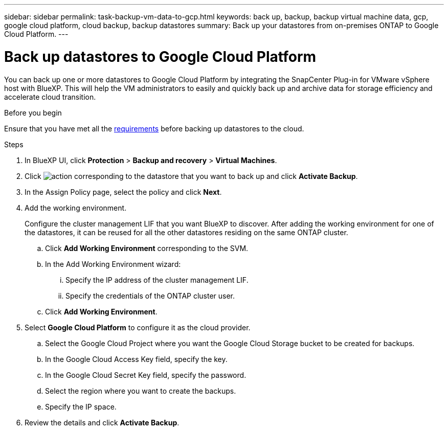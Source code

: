 ---
sidebar: sidebar
permalink: task-backup-vm-data-to-gcp.html
keywords: back up, backup, backup virtual machine data, gcp, google cloud platform, cloud backup, backup datastores
summary: Back up your datastores from on-premises ONTAP to Google Cloud Platform.
---

= Back up datastores to Google Cloud Platform
:hardbreaks:
:nofooter:
:icons: font
:linkattrs:
:imagesdir: ./media/

[.lead]
You can back up one or more datastores to Google Cloud Platform by integrating the SnapCenter Plug-in for VMware vSphere host with BlueXP. This will help the VM administrators to easily and quickly back up and archive data for storage efficiency and accelerate cloud transition.

.Before you begin
Ensure that you have met all the link:concept-protect-vm-data.html[requirements] before backing up datastores to the cloud.

.Steps

. In BlueXP UI, click *Protection* > *Backup and recovery* > *Virtual Machines*.
. Click image:icon-action.png[action] corresponding to the datastore that you want to back up and click *Activate Backup*.
. In the Assign Policy page, select the policy and click *Next*.
. Add the working environment.
+
Configure the cluster management LIF that you want BlueXP to discover. After adding the working environment for one of the datastores, it can be reused for all the other datastores residing on the same ONTAP cluster.
+
.. Click *Add Working Environment* corresponding to the SVM.
.. In the Add Working Environment wizard:
... Specify the IP address of the cluster management LIF.
... Specify the credentials of the ONTAP cluster user.
.. Click *Add Working Environment*.
. Select *Google Cloud Platform* to configure it as the cloud provider.
.. Select the Google Cloud Project where you want the Google Cloud Storage bucket to be created for backups.
.. In the Google Cloud Access Key field, specify the key.
.. In the Google Cloud Secret Key field, specify the password.
.. Select the region where you want to create the backups.
.. Specify the IP space.
. Review the details and click *Activate Backup*.
